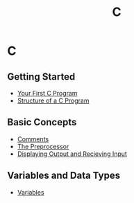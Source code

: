 #+title: C
#+layout: page

* C

** Getting Started
- [[/c/content/first_program][Your First C Program]]
- [[/c/content/structure][Structure of a C Program]]

** Basic Concepts
- [[/c/content/comments][Comments]]
- [[/c/content/preprocessor][The Preprocessor]]
- [[/c/content/io][Displaying Output and Recieving Input]]

** Variables and Data Types
- [[/c/content/variables][Variables]]

